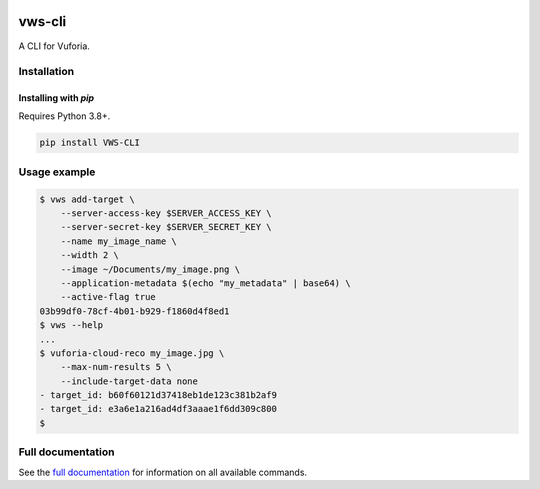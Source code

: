 |Build Status| |codecov| |Updates| |PyPI| |Documentation Status|

vws-cli
=======

A CLI for Vuforia.

Installation
------------

Installing with `pip`
^^^^^^^^^^^^^^^^^^^^^

Requires Python 3.8+.

.. code:: sh

   pip install VWS-CLI


Usage example
-------------

.. code:: sh

   $ vws add-target \
       --server-access-key $SERVER_ACCESS_KEY \
       --server-secret-key $SERVER_SECRET_KEY \
       --name my_image_name \
       --width 2 \
       --image ~/Documents/my_image.png \
       --application-metadata $(echo "my_metadata" | base64) \
       --active-flag true
   03b99df0-78cf-4b01-b929-f1860d4f8ed1
   $ vws --help
   ...
   $ vuforia-cloud-reco my_image.jpg \
       --max-num-results 5 \
       --include-target-data none
   - target_id: b60f60121d37418eb1de123c381b2af9
   - target_id: e3a6e1a216ad4df3aaae1f6dd309c800
   $

Full documentation
------------------

See the `full documentation <https://vws-cli.readthedocs.io/en/latest>`__ for information on all available commands.


.. |Build Status| image:: https://travis-ci.com/adamtheturtle/vws-cli.svg?branch=master
   :target: https://travis-ci.com/adamtheturtle/vws-cli
.. |codecov| image:: https://codecov.io/gh/adamtheturtle/vws-cli/branch/master/graph/badge.svg
   :target: https://codecov.io/gh/adamtheturtle/vws-cli
.. |Updates| image:: https://pyup.io/repos/github/adamtheturtle/vws-cli/shield.svg
   :target: https://pyup.io/repos/github/adamtheturtle/vws-cli/
.. |Documentation Status| image:: https://readthedocs.org/projects/vws-cli/badge/?version=latest
   :target: https://vws-cli.readthedocs.io/en/latest/?badge=latest
   :alt: Documentation Status
.. |PyPI| image:: https://badge.fury.io/py/VWS-CLI.svg
   :target: https://badge.fury.io/py/VWS-CLI
